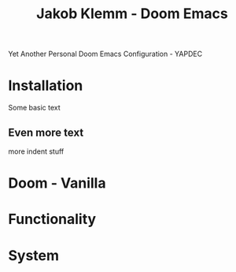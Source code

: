 #+TITLE:   Jakob Klemm - Doom Emacs
Yet Another Personal Doom Emacs Configuration - YAPDEC
* Installation
Some basic text
** Even more text
more indent stuff
* Doom - Vanilla
* Functionality
* System
